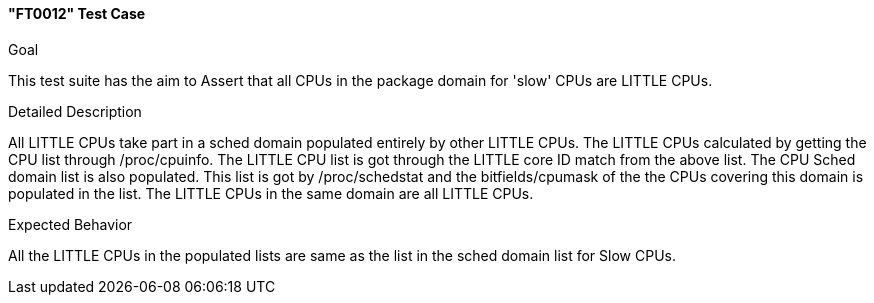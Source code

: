 [[test_FT0012]]
==== "FT0012" Test Case

.Goal
This test suite has the aim to Assert that all CPUs in the package domain for
'slow' CPUs are LITTLE CPUs.

.Detailed Description
All LITTLE CPUs take part in a sched domain populated entirely by other LITTLE
CPUs. The LITTLE CPUs calculated by getting the CPU list through
+/proc/cpuinfo+. The LITTLE CPU list is got through the LITTLE core ID match
from the above list. The CPU Sched domain list is also populated. This list is
got by +/proc/schedstat+ and the bitfields/cpumask of the the CPUs covering
this domain is populated in the list. The LITTLE CPUs in the same domain are
all LITTLE CPUs.

.Expected Behavior
All the LITTLE CPUs in the populated lists are same as the list in the sched
domain list for Slow CPUs.

